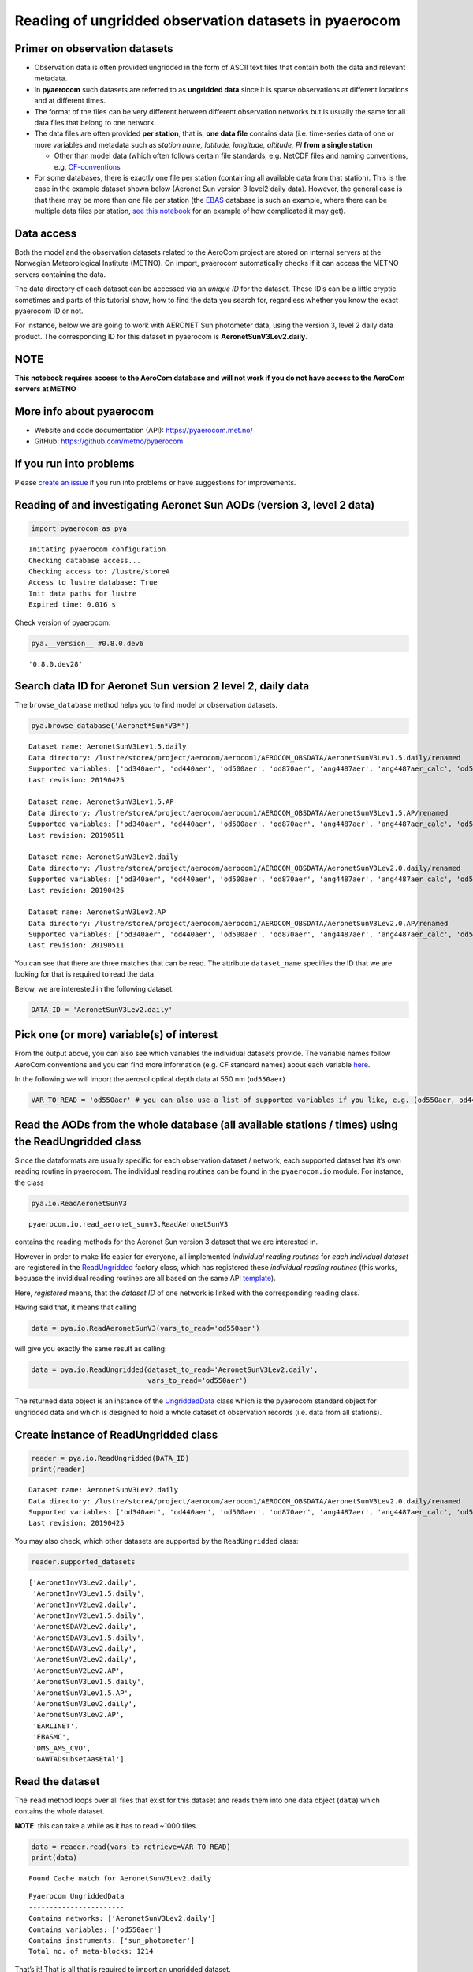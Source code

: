 
Reading of ungridded observation datasets in pyaerocom
~~~~~~~~~~~~~~~~~~~~~~~~~~~~~~~~~~~~~~~~~~~~~~~~~~~~~~

Primer on observation datasets
^^^^^^^^^^^^^^^^^^^^^^^^^^^^^^

-  Observation data is often provided ungridded in the form of ASCII
   text files that contain both the data and relevant metadata.
-  In **pyaerocom** such datasets are referred to as **ungridded data**
   since it is sparse observations at different locations and at
   different times.
-  The format of the files can be very different between different
   observation networks but is usually the same for all data files that
   belong to one network.
-  The data files are often provided **per station**, that is, **one
   data file** contains data (i.e. time-series data of one or more
   variables and metadata such as *station name, latitude, longitude,
   altitude, PI* **from a single station**

   -  Other than model data (which often follows certain file standards,
      e.g. NetCDF files and naming conventions, e.g.
      `CF-conventions <http://cfconventions.org/>`__

-  For some databases, there is exactly one file per station (containing
   all available data from that station). This is the case in the
   example dataset shown below (Aeronet Sun version 3 level2 daily
   data). However, the general case is that there may be more than one
   file per station (the `EBAS <http://ebas.nilu.no/>`__ database is
   such an example, where there can be multiple data files per station,
   `see this
   notebook <https://pyaerocom.met.no/tutorials.html#merging-of-several-stationdata-objects-into-one>`__
   for an example of how complicated it may get).

Data access
^^^^^^^^^^^

Both the model and the observation datasets related to the AeroCom
project are stored on internal servers at the Norwegian Meteorological
Institute (METNO). On import, pyaerocom automatically checks if it can
access the METNO servers containing the data.

The data directory of each dataset can be accessed via an *unique ID*
for the dataset. These ID’s can be a little cryptic sometimes and parts
of this tutorial show, how to find the data you search for, regardless
whether you know the exact pyaerocom ID or not.

For instance, below we are going to work with AERONET Sun photometer
data, using the version 3, level 2 daily data product. The corresponding
ID for this dataset in pyaerocom is **AeronetSunV3Lev2.daily**.

**NOTE**
^^^^^^^^

**This notebook requires access to the AeroCom database and will not
work if you do not have access to the AeroCom servers at METNO**

More info about pyaerocom
^^^^^^^^^^^^^^^^^^^^^^^^^

-  Website and code documentation (API): https://pyaerocom.met.no/
-  GitHub: https://github.com/metno/pyaerocom

If you run into problems
^^^^^^^^^^^^^^^^^^^^^^^^

Please `create an issue <https://github.com/metno/pyaerocom/issues>`__
if you run into problems or have suggestions for improvements.

Reading of and investigating Aeronet Sun AODs (version 3, level 2 data)
^^^^^^^^^^^^^^^^^^^^^^^^^^^^^^^^^^^^^^^^^^^^^^^^^^^^^^^^^^^^^^^^^^^^^^^

.. code:: ipython3

    import pyaerocom as pya


.. parsed-literal::

    Initating pyaerocom configuration
    Checking database access...
    Checking access to: /lustre/storeA
    Access to lustre database: True
    Init data paths for lustre
    Expired time: 0.016 s


Check version of pyaerocom:

.. code:: ipython3

    pya.__version__ #0.8.0.dev6




.. parsed-literal::

    '0.8.0.dev28'



Search data ID for Aeronet Sun version 2 level 2, daily data
^^^^^^^^^^^^^^^^^^^^^^^^^^^^^^^^^^^^^^^^^^^^^^^^^^^^^^^^^^^^

The ``browse_database`` method helps you to find model or observation
datasets.

.. code:: ipython3

    pya.browse_database('Aeronet*Sun*V3*')


.. parsed-literal::

    
    Dataset name: AeronetSunV3Lev1.5.daily
    Data directory: /lustre/storeA/project/aerocom/aerocom1/AEROCOM_OBSDATA/AeronetSunV3Lev1.5.daily/renamed
    Supported variables: ['od340aer', 'od440aer', 'od500aer', 'od870aer', 'ang4487aer', 'ang4487aer_calc', 'od550aer']
    Last revision: 20190425
    
    Dataset name: AeronetSunV3Lev1.5.AP
    Data directory: /lustre/storeA/project/aerocom/aerocom1/AEROCOM_OBSDATA/AeronetSunV3Lev1.5.AP/renamed
    Supported variables: ['od340aer', 'od440aer', 'od500aer', 'od870aer', 'ang4487aer', 'ang4487aer_calc', 'od550aer']
    Last revision: 20190511
    
    Dataset name: AeronetSunV3Lev2.daily
    Data directory: /lustre/storeA/project/aerocom/aerocom1/AEROCOM_OBSDATA/AeronetSunV3Lev2.0.daily/renamed
    Supported variables: ['od340aer', 'od440aer', 'od500aer', 'od870aer', 'ang4487aer', 'ang4487aer_calc', 'od550aer']
    Last revision: 20190425
    
    Dataset name: AeronetSunV3Lev2.AP
    Data directory: /lustre/storeA/project/aerocom/aerocom1/AEROCOM_OBSDATA/AeronetSunV3Lev2.0.AP/renamed
    Supported variables: ['od340aer', 'od440aer', 'od500aer', 'od870aer', 'ang4487aer', 'ang4487aer_calc', 'od550aer']
    Last revision: 20190511


You can see that there are three matches that can be read. The attribute
``dataset_name`` specifies the ID that we are looking for that is
required to read the data.

Below, we are interested in the following dataset:

.. code:: ipython3

    DATA_ID = 'AeronetSunV3Lev2.daily'

Pick one (or more) variable(s) of interest
^^^^^^^^^^^^^^^^^^^^^^^^^^^^^^^^^^^^^^^^^^

From the output above, you can also see which variables the individual
datasets provide. The variable names follow AeroCom conventions and you
can find more information (e.g. CF standard names) about each variable
`here <https://pyaerocom.met.no/config_files.html#variables>`__.

In the following we will import the aerosol optical depth data at 550 nm
(``od550aer``)

.. code:: ipython3

    VAR_TO_READ = 'od550aer' # you can also use a list of supported variables if you like, e.g. (od550aer, od440aer)

Read the AODs from the whole database (all available stations / times) using the ReadUngridded class
^^^^^^^^^^^^^^^^^^^^^^^^^^^^^^^^^^^^^^^^^^^^^^^^^^^^^^^^^^^^^^^^^^^^^^^^^^^^^^^^^^^^^^^^^^^^^^^^^^^^

Since the dataformats are usually specific for each observation dataset
/ network, each supported dataset has it’s own reading routine in
pyaerocom. The individual reading routines can be found in the
``pyaerocom.io`` module. For instance, the class

.. code:: ipython3

    pya.io.ReadAeronetSunV3




.. parsed-literal::

    pyaerocom.io.read_aeronet_sunv3.ReadAeronetSunV3



contains the reading methods for the Aeronet Sun version 3 dataset that
we are interested in.

However in order to make life easier for everyone, all implemented
*individual reading routines* for *each individual dataset* are
registered in the
`ReadUngridded <https://pyaerocom.met.no/api.html?highlight=readungridded#pyaerocom.io.readungridded.ReadUngridded>`__
factory class, which has registered these *individual reading routines*
(this works, becuase the invididual reading routines are all based on
the same API
`template <https://pyaerocom.met.no/api.html?highlight=readungridded#pyaerocom.io.readungriddedbase.ReadUngriddedBase>`__).

Here, *registered* means, that the *dataset ID* of one network is linked
with the corresponding reading class.

Having said that, it means that calling

.. code:: python

   data = pya.io.ReadAeronetSunV3(vars_to_read='od550aer')

will give you exactly the same result as calling:

.. code:: python

   data = pya.io.ReadUngridded(dataset_to_read='AeronetSunV3Lev2.daily',
                               vars_to_read='od550aer')

The returned data object is an instance of the
`UngriddedData <https://pyaerocom.met.no/api.html?highlight=ungriddeddata#pyaerocom.ungriddeddata.UngriddedData>`__
class which is the pyaerocom standard object for ungridded data and
which is designed to hold a whole dataset of observation records
(i.e. data from all stations).

Create instance of ReadUngridded class
^^^^^^^^^^^^^^^^^^^^^^^^^^^^^^^^^^^^^^

.. code:: ipython3

    reader = pya.io.ReadUngridded(DATA_ID)
    print(reader)


.. parsed-literal::

    
    Dataset name: AeronetSunV3Lev2.daily
    Data directory: /lustre/storeA/project/aerocom/aerocom1/AEROCOM_OBSDATA/AeronetSunV3Lev2.0.daily/renamed
    Supported variables: ['od340aer', 'od440aer', 'od500aer', 'od870aer', 'ang4487aer', 'ang4487aer_calc', 'od550aer']
    Last revision: 20190425


You may also check, which other datasets are supported by the
``ReadUngridded`` class:

.. code:: ipython3

    reader.supported_datasets




.. parsed-literal::

    ['AeronetInvV3Lev2.daily',
     'AeronetInvV3Lev1.5.daily',
     'AeronetInvV2Lev2.daily',
     'AeronetInvV2Lev1.5.daily',
     'AeronetSDAV2Lev2.daily',
     'AeronetSDAV3Lev1.5.daily',
     'AeronetSDAV3Lev2.daily',
     'AeronetSunV2Lev2.daily',
     'AeronetSunV2Lev2.AP',
     'AeronetSunV3Lev1.5.daily',
     'AeronetSunV3Lev1.5.AP',
     'AeronetSunV3Lev2.daily',
     'AeronetSunV3Lev2.AP',
     'EARLINET',
     'EBASMC',
     'DMS_AMS_CVO',
     'GAWTADsubsetAasEtAl']



Read the dataset
^^^^^^^^^^^^^^^^

The ``read`` method loops over all files that exist for this dataset and
reads them into one data object (``data``) which contains the whole
dataset.

**NOTE**: this can take a while as it has to read ~1000 files.

.. code:: ipython3

    data = reader.read(vars_to_retrieve=VAR_TO_READ)
    print(data)


.. parsed-literal::

    Found Cache match for AeronetSunV3Lev2.daily


.. parsed-literal::

    
    Pyaerocom UngriddedData
    -----------------------
    Contains networks: ['AeronetSunV3Lev2.daily']
    Contains variables: ['od550aer']
    Contains instruments: ['sun_photometer']
    Total no. of meta-blocks: 1214


That’s it! That is all that is required to import an ungridded dataset.

The data object that is returned by the ``read`` method is an instance
of the
`pyaerocom.UngriddedData <https://pyaerocom.met.no/api.html?highlight=ungriddeddata#pyaerocom.ungriddeddata.UngriddedData>`__
class.

The ``UngriddedData`` object provides an interface that can be used to
work with the data and further analyse it.

From the output above, you can see that this datasets contains 1199
*meta-blocks*, that is, one meta block per data file that was read.
Since for this database, each station has exactly one datafile, this
means that each meta-block corresponds to one station.

The next tutorial is based on this tutorial and will introduce the
``UngriddedData`` class and furthermore, the ``StationData`` class.

However, before ending this tutorial without a plot, let’s have a
glimpse at the features of the ``UngriddedData`` object that we just
created:

.. code:: ipython3

    data.plot_station_coordinates(markersize=12, color='lime');



.. image:: tut05_intro_ungridded_reading/tut05_intro_ungridded_reading_22_0.png


.. code:: ipython3

    data.plot_station_timeseries('Solar*', 'od550aer');



.. image:: tut05_intro_ungridded_reading/tut05_intro_ungridded_reading_23_0.png


Finally, store the data object so that it can be used in the next
tutorial:

.. code:: ipython3

    %store data


.. parsed-literal::

    Stored 'data' (UngriddedData)

